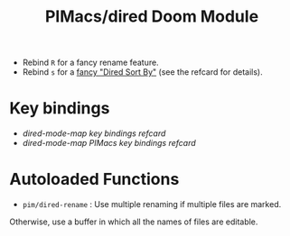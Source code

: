 #+title: PIMacs/dired Doom Module

- Rebind =R= for a fancy rename feature.
- Rebind =s= for a [[http://yummymelon.com/devnull/enhancing-dired-sorting-with-transient.html][fancy "Dired Sort By"]] (see the refcard for details).

* Key bindings

- [[all-key-bindings-refcard.md][dired-mode-map key bindings refcard]]
- [[pimacs-key-bindings-refcard.md][dired-mode-map PIMacs key bindings refcard]]

* Autoloaded Functions

- =pim/dired-rename= : Use multiple renaming if multiple files are marked.
Otherwise, use a buffer in which all the names of files are editable.
